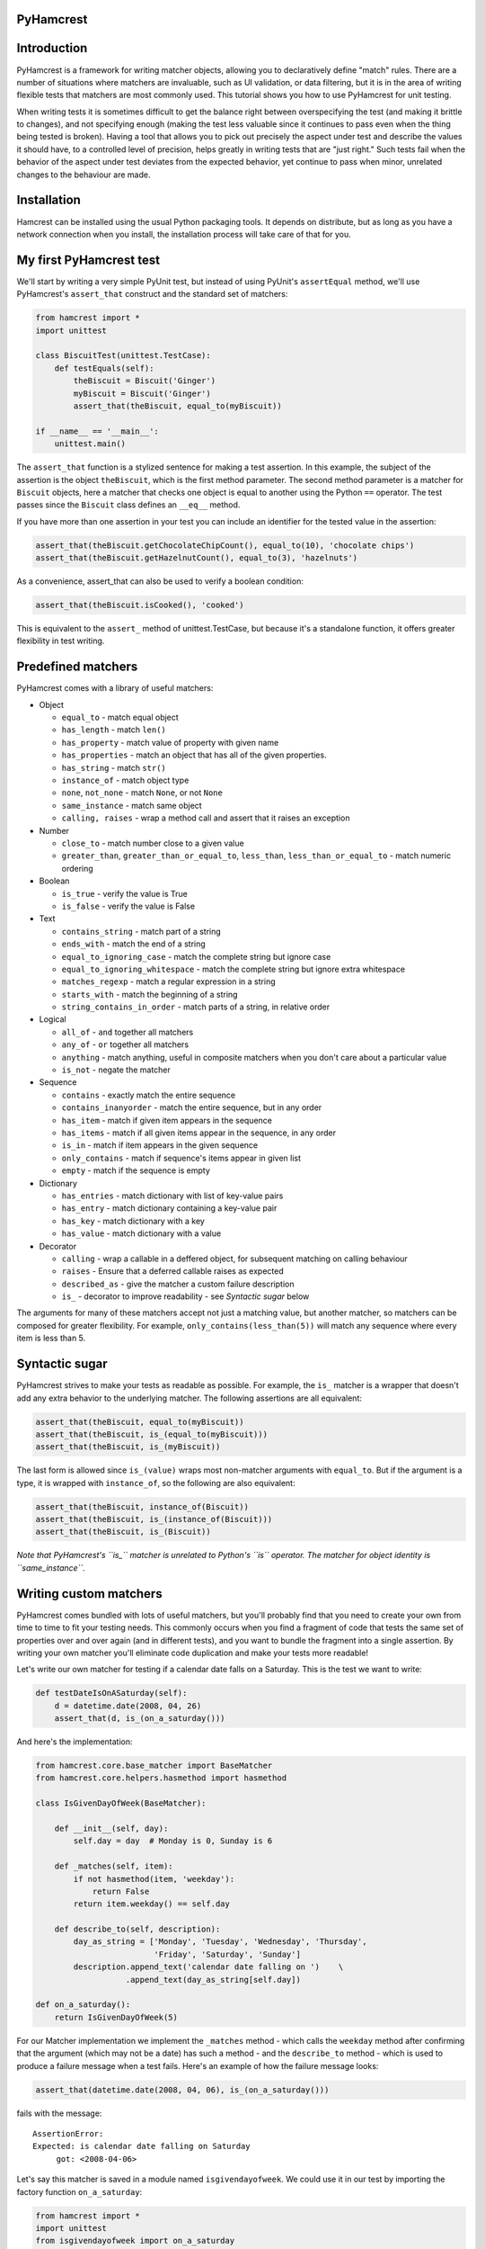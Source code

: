 PyHamcrest
==========

| |docs| |travis| |coveralls| |landscape| |scrutinizer| |codeclimate|
| |version| |downloads| |wheel| |supported-versions| |supported-implementations|

.. |docs| image:: https://readthedocs.org/projects/pyhamcrest/badge/?style=flat
    :target: https://pyhamcrest.readthedocs.org/
    :alt: Documentation Status

.. |travis| image:: http://img.shields.io/travis/hamcrest/PyHamcrest/master.png?style=flat
    :alt: Travis-CI Build Status
    :target: https://travis-ci.org/hamcrest/PyHamcrest

.. |appveyor| image:: https://ci.appveyor.com/api/projects/status/github/hamcrest/PyHamcrest?branch=master
    :alt: AppVeyor Build Status
    :target: https://ci.appveyor.com/project/hamcrest/PyHamcrest

.. |coveralls| image:: http://img.shields.io/coveralls/hamcrest/PyHamcrest/master.png?style=flat
    :alt: Coverage Status
    :target: https://coveralls.io/r/hamcrest/PyHamcrest

.. |landscape| image:: https://landscape.io/github/hamcrest/PyHamcrest/master/landscape.svg?style=flat
    :target: https://landscape.io/github/hamcrest/PyHamcrest/master
    :alt: Code Quality Status

.. |codeclimate| image:: https://codeclimate.com/github/hamcrest/PyHamcrest/badges/gpa.svg
   :target: https://codeclimate.com/github/hamcrest/PyHamcrest
   :alt: Code Climate

.. |version| image:: http://img.shields.io/pypi/v/PyHamcrest.png?style=flat
    :alt: PyPI Package latest release
    :target: https://pypi.python.org/pypi/PyHamcrest

.. |downloads| image:: http://img.shields.io/pypi/dm/PyHamcrest.png?style=flat
    :alt: PyPI Package monthly downloads
    :target: https://pypi.python.org/pypi/PyHamcrest

.. |wheel| image:: https://pypip.in/wheel/PyHamcrest/badge.png?style=flat
    :alt: PyPI Wheel
    :target: https://pypi.python.org/pypi/PyHamcrest

.. |supported-versions| image:: https://pypip.in/py_versions/PyHamcrest/badge.png?style=flat
    :alt: Supported versions
    :target: https://pypi.python.org/pypi/PyHamcrest

.. |supported-implementations| image:: https://pypip.in/implementation/PyHamcrest/badge.png?style=flat
    :alt: Supported imlementations
    :target: https://pypi.python.org/pypi/PyHamcrest

.. |scrutinizer| image:: https://img.shields.io/scrutinizer/g/hamcrest/PyHamcrest/master.png?style=flat
    :alt: Scrtinizer Status
    :target: https://scrutinizer-ci.com/g/hamcrest/PyHamcrest/


Introduction
============

PyHamcrest is a framework for writing matcher objects, allowing you to
declaratively define "match" rules. There are a number of situations where
matchers are invaluable, such as UI validation, or data filtering, but it is in
the area of writing flexible tests that matchers are most commonly used. This
tutorial shows you how to use PyHamcrest for unit testing.

When writing tests it is sometimes difficult to get the balance right between
overspecifying the test (and making it brittle to changes), and not specifying
enough (making the test less valuable since it continues to pass even when the
thing being tested is broken). Having a tool that allows you to pick out
precisely the aspect under test and describe the values it should have, to a
controlled level of precision, helps greatly in writing tests that are "just
right." Such tests fail when the behavior of the aspect under test deviates
from the expected behavior, yet continue to pass when minor, unrelated changes
to the behaviour are made.

Installation
============

Hamcrest can be installed using the usual Python packaging tools. It depends on
distribute, but as long as you have a network connection when you install, the
installation process will take care of that for you.

My first PyHamcrest test
========================

We'll start by writing a very simple PyUnit test, but instead of using PyUnit's
``assertEqual`` method, we'll use PyHamcrest's ``assert_that`` construct and
the standard set of matchers:

.. code:: python

 from hamcrest import *
 import unittest

 class BiscuitTest(unittest.TestCase):
     def testEquals(self):
         theBiscuit = Biscuit('Ginger')
         myBiscuit = Biscuit('Ginger')
         assert_that(theBiscuit, equal_to(myBiscuit))

 if __name__ == '__main__':
     unittest.main()

The ``assert_that`` function is a stylized sentence for making a test
assertion. In this example, the subject of the assertion is the object
``theBiscuit``, which is the first method parameter. The second method
parameter is a matcher for ``Biscuit`` objects, here a matcher that checks one
object is equal to another using the Python ``==`` operator. The test passes
since the ``Biscuit`` class defines an ``__eq__`` method.

If you have more than one assertion in your test you can include an identifier
for the tested value in the assertion:

.. code:: python

 assert_that(theBiscuit.getChocolateChipCount(), equal_to(10), 'chocolate chips')
 assert_that(theBiscuit.getHazelnutCount(), equal_to(3), 'hazelnuts')

As a convenience, assert_that can also be used to verify a boolean condition:

.. code:: python

 assert_that(theBiscuit.isCooked(), 'cooked')

This is equivalent to the ``assert_`` method of unittest.TestCase, but because
it's a standalone function, it offers greater flexibility in test writing.


Predefined matchers
===================

PyHamcrest comes with a library of useful matchers:

* Object

  * ``equal_to`` - match equal object
  * ``has_length`` - match ``len()``
  * ``has_property`` - match value of property with given name
  * ``has_properties`` - match an object that has all of the given properties.
  * ``has_string`` - match ``str()``
  * ``instance_of`` - match object type
  * ``none``, ``not_none`` - match ``None``, or not ``None``
  * ``same_instance`` - match same object
  * ``calling, raises`` - wrap a method call and assert that it raises an exception

* Number

  * ``close_to`` - match number close to a given value
  * ``greater_than``, ``greater_than_or_equal_to``, ``less_than``,
    ``less_than_or_equal_to`` - match numeric ordering

* Boolean

  * ``is_true`` - verify the value is True
  * ``is_false`` - verify the value is False

* Text

  * ``contains_string`` - match part of a string
  * ``ends_with`` - match the end of a string
  * ``equal_to_ignoring_case`` - match the complete string but ignore case
  * ``equal_to_ignoring_whitespace`` - match the complete string but ignore extra whitespace
  * ``matches_regexp`` - match a regular expression in a string
  * ``starts_with`` - match the beginning of a string
  * ``string_contains_in_order`` - match parts of a string, in relative order

* Logical

  * ``all_of`` - ``and`` together all matchers
  * ``any_of`` - ``or`` together all matchers
  * ``anything`` - match anything, useful in composite matchers when you don't care about a particular value
  * ``is_not`` - negate the matcher

* Sequence

  * ``contains`` - exactly match the entire sequence
  * ``contains_inanyorder`` - match the entire sequence, but in any order
  * ``has_item`` - match if given item appears in the sequence
  * ``has_items`` - match if all given items appear in the sequence, in any order
  * ``is_in`` - match if item appears in the given sequence
  * ``only_contains`` - match if sequence's items appear in given list
  * ``empty`` - match if the sequence is empty

* Dictionary

  * ``has_entries`` - match dictionary with list of key-value pairs
  * ``has_entry`` - match dictionary containing a key-value pair
  * ``has_key`` - match dictionary with a key
  * ``has_value`` - match dictionary with a value

* Decorator

  * ``calling`` - wrap a callable in a deffered object, for subsequent matching on calling behaviour
  * ``raises`` - Ensure that a deferred callable raises as expected
  * ``described_as`` - give the matcher a custom failure description
  * ``is_`` - decorator to improve readability - see `Syntactic sugar` below

The arguments for many of these matchers accept not just a matching value, but
another matcher, so matchers can be composed for greater flexibility. For
example, ``only_contains(less_than(5))`` will match any sequence where every
item is less than 5.


Syntactic sugar
===============

PyHamcrest strives to make your tests as readable as possible. For example, the
``is_`` matcher is a wrapper that doesn't add any extra behavior to the
underlying matcher. The following assertions are all equivalent:

.. code:: python

 assert_that(theBiscuit, equal_to(myBiscuit))
 assert_that(theBiscuit, is_(equal_to(myBiscuit)))
 assert_that(theBiscuit, is_(myBiscuit))

The last form is allowed since ``is_(value)`` wraps most non-matcher arguments
with ``equal_to``. But if the argument is a type, it is wrapped with
``instance_of``, so the following are also equivalent:

.. code:: python

 assert_that(theBiscuit, instance_of(Biscuit))
 assert_that(theBiscuit, is_(instance_of(Biscuit)))
 assert_that(theBiscuit, is_(Biscuit))

*Note that PyHamcrest's ``is_`` matcher is unrelated to Python's ``is``
operator. The matcher for object identity is ``same_instance``.*


Writing custom matchers
=======================

PyHamcrest comes bundled with lots of useful matchers, but you'll probably find
that you need to create your own from time to time to fit your testing needs.
This commonly occurs when you find a fragment of code that tests the same set
of properties over and over again (and in different tests), and you want to
bundle the fragment into a single assertion. By writing your own matcher you'll
eliminate code duplication and make your tests more readable!

Let's write our own matcher for testing if a calendar date falls on a Saturday.
This is the test we want to write:

.. code:: python

 def testDateIsOnASaturday(self):
     d = datetime.date(2008, 04, 26)
     assert_that(d, is_(on_a_saturday()))

And here's the implementation:

.. code:: python

 from hamcrest.core.base_matcher import BaseMatcher
 from hamcrest.core.helpers.hasmethod import hasmethod

 class IsGivenDayOfWeek(BaseMatcher):

     def __init__(self, day):
         self.day = day  # Monday is 0, Sunday is 6

     def _matches(self, item):
         if not hasmethod(item, 'weekday'):
             return False
         return item.weekday() == self.day

     def describe_to(self, description):
         day_as_string = ['Monday', 'Tuesday', 'Wednesday', 'Thursday',
                          'Friday', 'Saturday', 'Sunday']
         description.append_text('calendar date falling on ')    \
                    .append_text(day_as_string[self.day])

 def on_a_saturday():
     return IsGivenDayOfWeek(5)

For our Matcher implementation we implement the ``_matches`` method - which
calls the ``weekday`` method after confirming that the argument (which may not
be a date) has such a method - and the ``describe_to`` method - which is used
to produce a failure message when a test fails. Here's an example of how the
failure message looks:

.. code:: python

 assert_that(datetime.date(2008, 04, 06), is_(on_a_saturday()))

fails with the message::

    AssertionError:
    Expected: is calendar date falling on Saturday
         got: <2008-04-06>

Let's say this matcher is saved in a module named ``isgivendayofweek``. We
could use it in our test by importing the factory function ``on_a_saturday``:

.. code:: python

 from hamcrest import *
 import unittest
 from isgivendayofweek import on_a_saturday

 class DateTest(unittest.TestCase):
     def testDateIsOnASaturday(self):
         d = datetime.date(2008, 04, 26)
         assert_that(d, is_(on_a_saturday()))

 if __name__ == '__main__':
     unittest.main()

Even though the ``on_a_saturday`` function creates a new matcher each time it
is called, you should not assume this is the only usage pattern for your
matcher. Therefore you should make sure your matcher is stateless, so a single
instance can be reused between matches.


More resources
==============

* Documentation_
* Package_
* Sources_
* Hamcrest_

.. _Documentation: http://readthedocs.org/docs/pyhamcrest/en/V1.8.2/
.. _Package: http://pypi.python.org/pypi/PyHamcrest
.. _Sources: https://github.com/hamcrest/PyHamcrest
.. _Hamcrest: http://hamcrest.org
